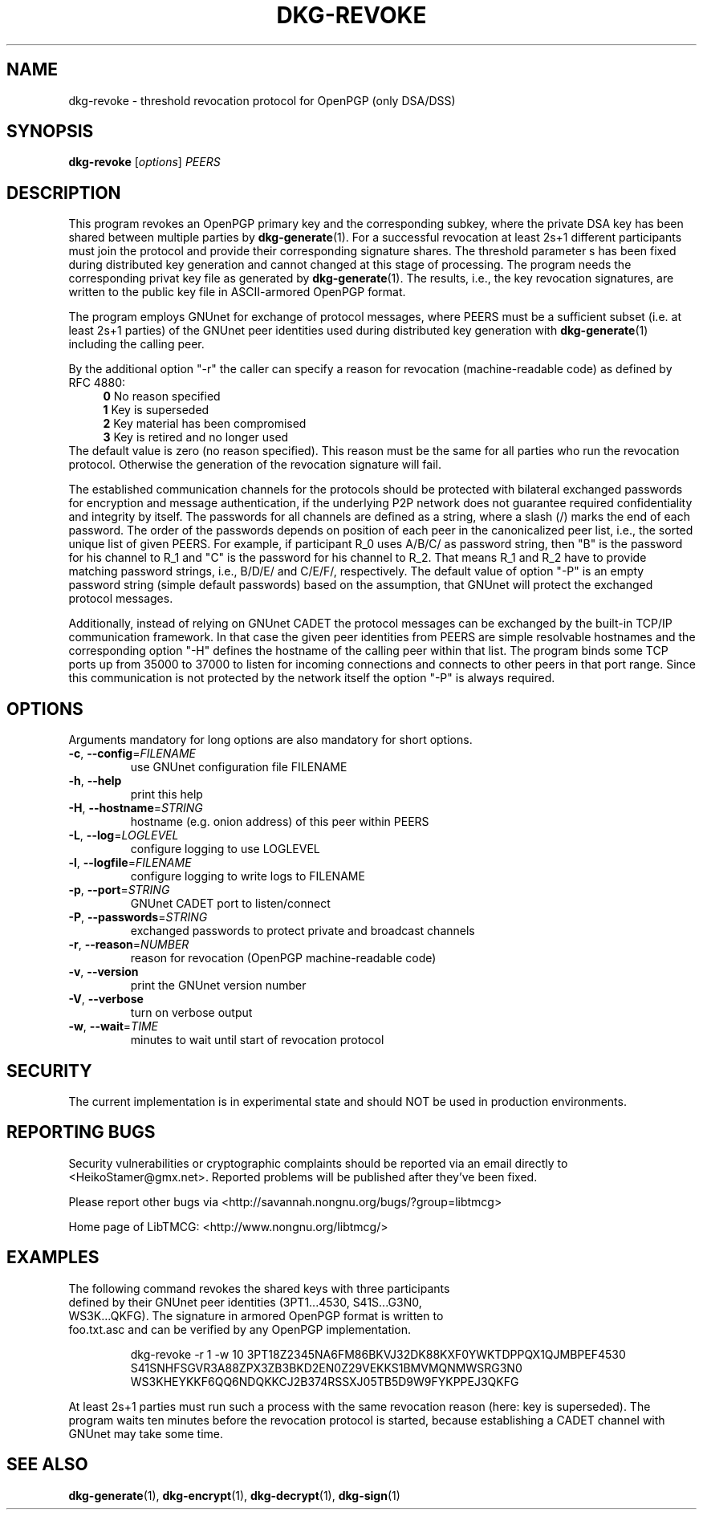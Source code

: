 .TH DKG\-REVOKE "1" "August 2017" "LibTMCG 1.3.2" "User Commands"

.SH NAME
dkg\-revoke \- threshold revocation protocol for OpenPGP (only DSA/DSS)

.SH SYNOPSIS
.B dkg\-revoke
.RI [ options ]
.IR PEERS

.SH DESCRIPTION
This program revokes an OpenPGP primary key and the corresponding subkey,
where the private DSA key has been shared between multiple parties by
.BR dkg\-generate (1).
For a successful revocation at least 2s+1 different participants must join
the protocol and provide their corresponding signature shares. The threshold
parameter s has been fixed during distributed key generation and cannot
changed at this stage of processing. The program needs the corresponding
privat key file as generated by
.BR dkg\-generate (1).
The results, i.e., the key revocation signatures, are written to the public
key file in ASCII-armored OpenPGP format.
.PP
The program employs GNUnet for exchange of protocol messages, where PEERS
must be a sufficient subset (i.e. at least 2s+1 parties) of the GNUnet peer
identities used during distributed key generation with
.BR dkg\-generate (1)
including the calling peer.
.PP
By the additional option "-r" the caller can specify a reason for revocation
(machine-readable code) as defined by RFC 4880:
.RS 4
\fB 0\fR No reason specified
\fB 1\fR Key is superseded
\fB 2\fR Key material has been compromised
\fB 3\fR Key is retired and no longer used
.RE
The default value is zero (no reason specified). This reason must be the
same for all parties who run the revocation protocol. Otherwise the
generation of the revocation signature will fail.
.PP
The established communication channels for the protocols should be
protected with bilateral exchanged passwords for encryption and message
authentication, if the underlying P2P network does not guarantee required
confidentiality and integrity by itself. The passwords for all channels
are defined as a string, where a slash (/) marks the end of each password.
The order of the passwords depends on position of each peer in the
canonicalized peer list, i.e., the sorted unique list of given PEERS. For
example, if participant R_0 uses A/B/C/ as password string, then "B" is
the password for his channel to R_1 and "C" is the password for his channel
to R_2. That means R_1 and R_2 have to provide matching password strings,
i.e., B/D/E/ and C/E/F/, respectively. The default value of option "-P" is
an empty password string (simple default passwords) based on the assumption,
that GNUnet will protect the exchanged protocol messages.
.PP
Additionally, instead of relying on GNUnet CADET the protocol messages can
be exchanged by the built-in TCP/IP communication framework. In that case
the given peer identities from PEERS are simple resolvable hostnames and the
corresponding option "-H" defines the hostname of the calling peer within
that list. The program binds some TCP ports up from 35000 to 37000 to listen
for incoming connections and connects to other peers in that port range.
Since this communication is not protected by the network itself the option
"-P" is always required.

.SH OPTIONS
Arguments mandatory for long options are also mandatory for short options.
.TP
\fB\-c\fR, \fB\-\-config\fR=\fI\,FILENAME\/\fR
use GNUnet configuration file FILENAME
.TP
\fB\-h\fR, \fB\-\-help\fR
print this help
.TP
\fB\-H\fR, \fB\-\-hostname\fR=\fI\,STRING\/\fR
hostname (e.g. onion address) of this peer within PEERS
.TP
\fB\-L\fR, \fB\-\-log\fR=\fI\,LOGLEVEL\/\fR
configure logging to use LOGLEVEL
.TP
\fB\-l\fR, \fB\-\-logfile\fR=\fI\,FILENAME\/\fR
configure logging to write logs to FILENAME
.TP
\fB\-p\fR, \fB\-\-port\fR=\fI\,STRING\/\fR
GNUnet CADET port to listen/connect
.TP
\fB\-P\fR, \fB\-\-passwords\fR=\fI\,STRING\/\fR
exchanged passwords to protect private and broadcast channels
.TP
\fB\-r\fR, \fB\-\-reason\fR=\fI\,NUMBER\/\fR
reason for revocation (OpenPGP machine-readable code)
.TP
\fB\-v\fR, \fB\-\-version\fR
print the GNUnet version number
.TP
\fB\-V\fR, \fB\-\-verbose\fR
turn on verbose output
.TP
\fB\-w\fR, \fB\-\-wait\fR=\fI\,TIME\/\fR
minutes to wait until start of revocation protocol

.SH "SECURITY"
The current implementation is in experimental state and should NOT
be used in production environments.

.SH "REPORTING BUGS"
Security vulnerabilities or cryptographic complaints should be reported
via an email directly to
<HeikoStamer@gmx.net>.
Reported problems will be published after they've been fixed.
.PP
Please report other bugs via <http://savannah.nongnu.org/bugs/?group=libtmcg>
.PP
Home page of LibTMCG: <http://www.nongnu.org/libtmcg/>

.SH "EXAMPLES"
.TP
The following command revokes the shared keys with three participants defined by their GNUnet peer identities (3PT1...4530, S41S...G3N0, WS3K...QKFG). The signature in armored OpenPGP format is written to foo.txt.asc and can be verified by any OpenPGP implementation.
.PP
.nf
.RS
dkg-revoke -r 1 -w 10 3PT18Z2345NA6FM86BKVJ32DK88KXF0YWKTDPPQX1QJMBPEF4530 S41SNHFSGVR3A88ZPX3ZB3BKD2EN0Z29VEKKS1BMVMQNMWSRG3N0 WS3KHEYKKF6QQ6NDQKKCJ2B374RSSXJ05TB5D9W9FYKPPEJ3QKFG
.RE
.fi
.PP
At least 2s+1 parties must run such a process with the same revocation reason (here: key is superseded). The program waits ten minutes before the revocation protocol is started, because establishing a CADET channel with GNUnet may take some time.

.SH "SEE ALSO"
.BR dkg\-generate (1),
.BR dkg\-encrypt (1),
.BR dkg\-decrypt (1),
.BR dkg\-sign (1)


